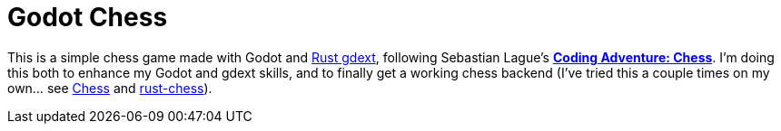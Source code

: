 = Godot Chess

This is a simple chess game made with Godot and https://github.com/godot-rust/gdext[Rust gdext], following Sebastian Lague's https://www.youtube.com/watch?v=U4ogK0MIzqk[**Coding Adventure: Chess**]. I'm doing this both to enhance my Godot and gdext skills, and to finally get a working chess backend (I've tried this a couple times on my own... see https://github.com/justdeeevin/Chess[Chess] and https://github.com/justdeeevin/rust-chess[rust-chess]).
